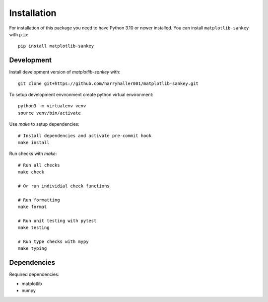 
.. Licensed under the MIT License
.. _install:


============
Installation
============

.. highlight:: console
.. _setuptools: https://pypi.org/project/setuptools/


For installation of this package you need to have Python 3.10 or newer installed. You can install ``matplotlib-sankey`` with ``pip``::

    pip install matplotlib-sankey


Development
-----------

Install development version of `matplotlib-sankey` with::

    git clone git+https://github.com/harryhaller001/matplotlib-sankey.git


To setup development environment create python virtual environment::

    python3 -m virtualenv venv
    source venv/bin/activate


Use `make` to setup dependencies::

    # Install dependencies and activate pre-commit hook
    make install


Run checks with `make`::

    # Run all checks
    make check

    # Or run individial check functions

    # Run formatting
    make format

    # Run unit testing with pytest
    make testing

    # Run type checks with mypy
    make typing


Dependencies
------------

Required dependencies:

- matplotlib
- numpy
